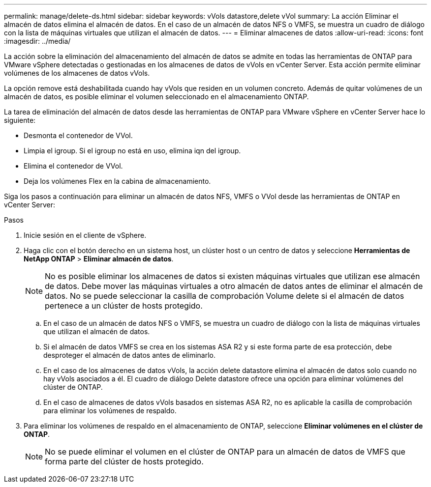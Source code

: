 ---
permalink: manage/delete-ds.html 
sidebar: sidebar 
keywords: vVols datastore,delete vVol 
summary: La acción Eliminar el almacén de datos elimina el almacén de datos. En el caso de un almacén de datos NFS o VMFS, se muestra un cuadro de diálogo con la lista de máquinas virtuales que utilizan el almacén de datos. 
---
= Eliminar almacenes de datos
:allow-uri-read: 
:icons: font
:imagesdir: ../media/


[role="lead"]
La acción sobre la eliminación del almacenamiento del almacén de datos se admite en todas las herramientas de ONTAP para VMware vSphere detectadas o gestionadas en los almacenes de datos de vVols en vCenter Server. Esta acción permite eliminar volúmenes de los almacenes de datos vVols.

La opción remove está deshabilitada cuando hay vVols que residen en un volumen concreto. Además de quitar volúmenes de un almacén de datos, es posible eliminar el volumen seleccionado en el almacenamiento ONTAP.

La tarea de eliminación del almacén de datos desde las herramientas de ONTAP para VMware vSphere en vCenter Server hace lo siguiente:

* Desmonta el contenedor de VVol.
* Limpia el igroup. Si el igroup no está en uso, elimina iqn del igroup.
* Elimina el contenedor de VVol.
* Deja los volúmenes Flex en la cabina de almacenamiento.


Siga los pasos a continuación para eliminar un almacén de datos NFS, VMFS o VVol desde las herramientas de ONTAP en vCenter Server:

.Pasos
. Inicie sesión en el cliente de vSphere.
. Haga clic con el botón derecho en un sistema host, un clúster host o un centro de datos y seleccione *Herramientas de NetApp ONTAP* > *Eliminar almacén de datos*.
+

NOTE: No es posible eliminar los almacenes de datos si existen máquinas virtuales que utilizan ese almacén de datos. Debe mover las máquinas virtuales a otro almacén de datos antes de eliminar el almacén de datos. No se puede seleccionar la casilla de comprobación Volume delete si el almacén de datos pertenece a un clúster de hosts protegido.

+
.. En el caso de un almacén de datos NFS o VMFS, se muestra un cuadro de diálogo con la lista de máquinas virtuales que utilizan el almacén de datos.
.. Si el almacén de datos VMFS se crea en los sistemas ASA R2 y si este forma parte de esa protección, debe desproteger el almacén de datos antes de eliminarlo.
.. En el caso de los almacenes de datos vVols, la acción delete datastore elimina el almacén de datos solo cuando no hay vVols asociados a él. El cuadro de diálogo Delete datastore ofrece una opción para eliminar volúmenes del clúster de ONTAP.
.. En el caso de almacenes de datos vVols basados en sistemas ASA R2, no es aplicable la casilla de comprobación para eliminar los volúmenes de respaldo.


. Para eliminar los volúmenes de respaldo en el almacenamiento de ONTAP, seleccione *Eliminar volúmenes en el clúster de ONTAP*.
+

NOTE: No se puede eliminar el volumen en el clúster de ONTAP para un almacén de datos de VMFS que forma parte del clúster de hosts protegido.


